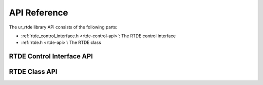 *************
API Reference
*************

The ur_rtde library API consists of the following parts:

* :ref:`rtde_control_interface.h <rtde-control-api>`: The RTDE control interface
* :ref:`rtde.h <rtde-api>`: The RTDE class

.. _rtde-control-api:

RTDE Control Interface API
==========================

.. doxygenfile:: rtde_control_interface.h


.. _rtde-control-api:

RTDE Class API
==========================

.. doxygenfile:: rtde.h
